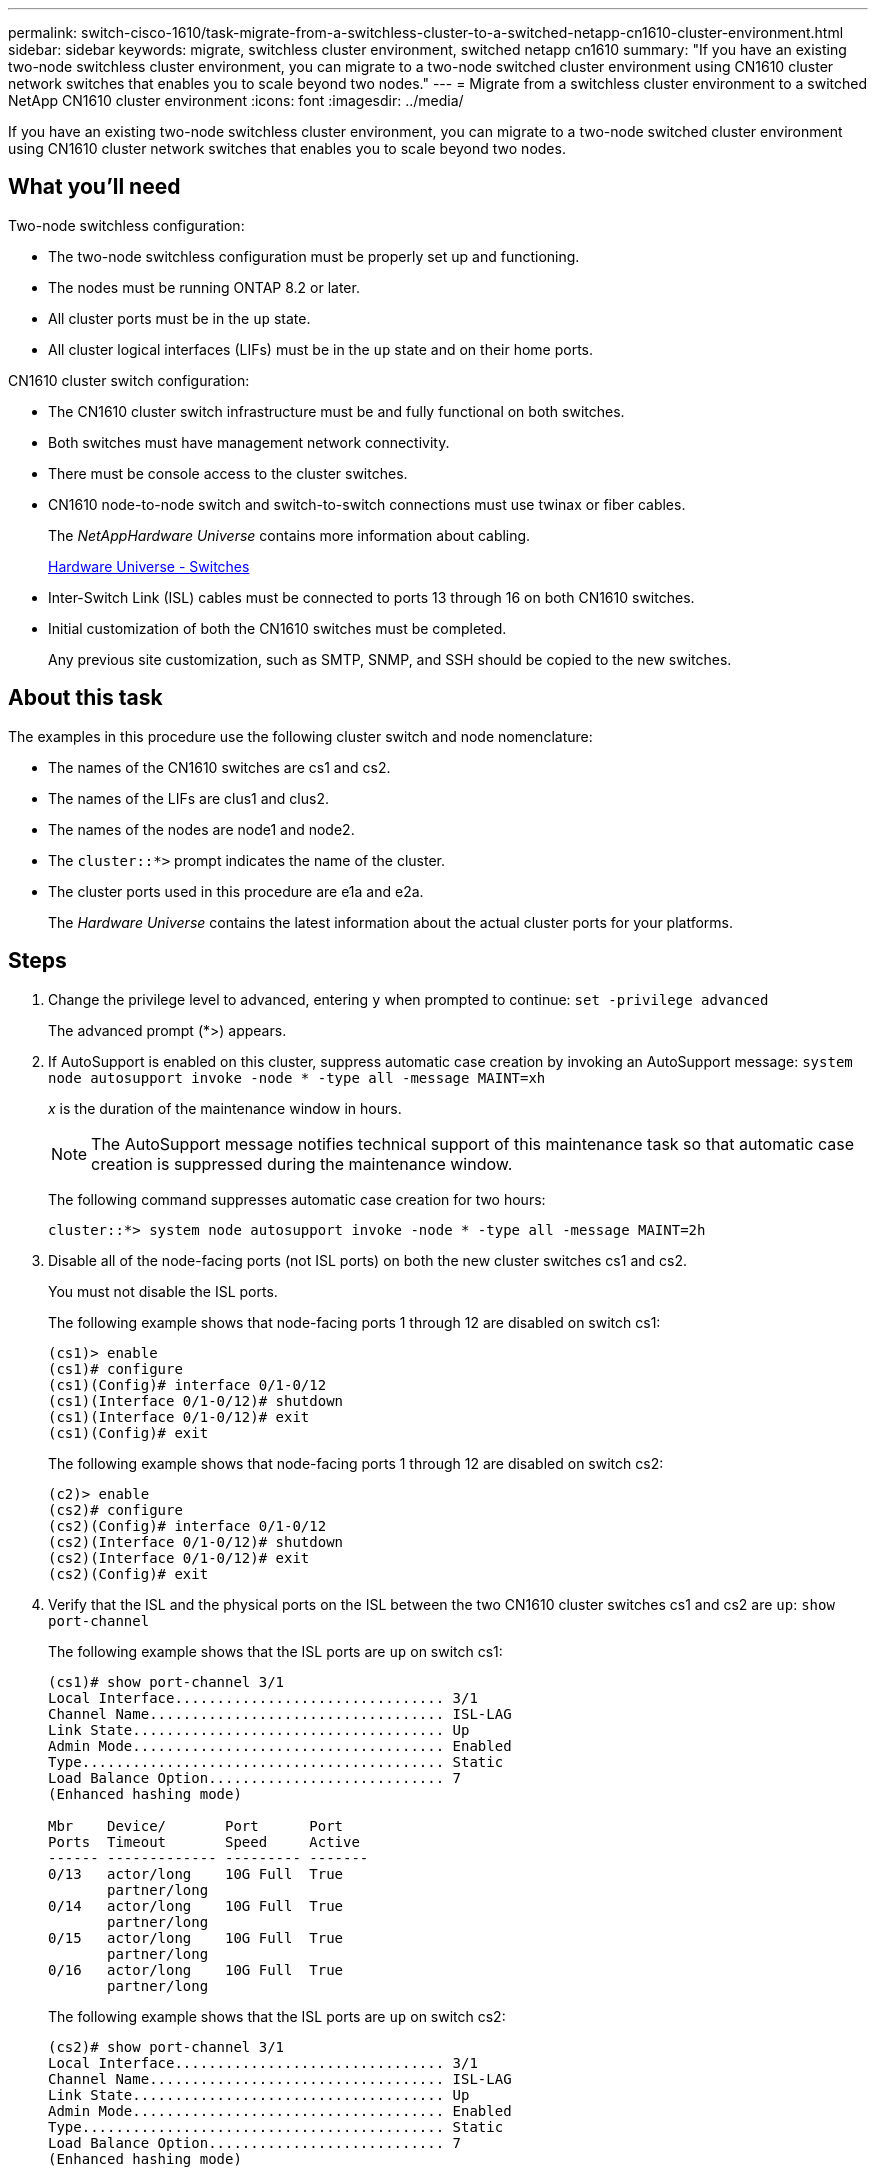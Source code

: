 ---
permalink: switch-cisco-1610/task-migrate-from-a-switchless-cluster-to-a-switched-netapp-cn1610-cluster-environment.html
sidebar: sidebar
keywords: migrate, switchless cluster environment, switched netapp cn1610
summary: "If you have an existing two-node switchless cluster environment, you can migrate to a two-node switched cluster environment using CN1610 cluster network switches that enables you to scale beyond two nodes."
---
= Migrate from a switchless cluster environment to a switched NetApp CN1610 cluster environment
:icons: font
:imagesdir: ../media/

[.lead]
If you have an existing two-node switchless cluster environment, you can migrate to a two-node switched cluster environment using CN1610 cluster network switches that enables you to scale beyond two nodes.

== What you'll need

Two-node switchless configuration:

* The two-node switchless configuration must be properly set up and functioning.
* The nodes must be running ONTAP 8.2 or later.
* All cluster ports must be in the `up` state.
* All cluster logical interfaces (LIFs) must be in the `up` state and on their home ports.

CN1610 cluster switch configuration:

* The CN1610 cluster switch infrastructure must be and fully functional on both switches.
* Both switches must have management network connectivity.
* There must be console access to the cluster switches.
* CN1610 node-to-node switch and switch-to-switch connections must use twinax or fiber cables.
+
The _NetAppHardware Universe_ contains more information about cabling.
+
https://hwu.netapp.com/Switch/Index[Hardware Universe - Switches^]

* Inter-Switch Link (ISL) cables must be connected to ports 13 through 16 on both CN1610 switches.
* Initial customization of both the CN1610 switches must be completed.
+
Any previous site customization, such as SMTP, SNMP, and SSH should be copied to the new switches.

== About this task

The examples in this procedure use the following cluster switch and node nomenclature:

* The names of the CN1610 switches are cs1 and cs2.
* The names of the LIFs are clus1 and clus2.
* The names of the nodes are node1 and node2.
* The `cluster::*>` prompt indicates the name of the cluster.
* The cluster ports used in this procedure are e1a and e2a.
+
The _Hardware Universe_ contains the latest information about the actual cluster ports for your platforms.

== Steps

. Change the privilege level to advanced, entering `y` when prompted to continue: `set -privilege advanced`
+
The advanced prompt (*>) appears.

. If AutoSupport is enabled on this cluster, suppress automatic case creation by invoking an AutoSupport message: `system node autosupport invoke -node * -type all -message MAINT=xh`
+
_x_ is the duration of the maintenance window in hours.
+
[NOTE]
====
The AutoSupport message notifies technical support of this maintenance task so that automatic case creation is suppressed during the maintenance window.
====
+
The following command suppresses automatic case creation for two hours:
+
----
cluster::*> system node autosupport invoke -node * -type all -message MAINT=2h
----

. Disable all of the node-facing ports (not ISL ports) on both the new cluster switches cs1 and cs2.
+
You must not disable the ISL ports.
+
The following example shows that node-facing ports 1 through 12 are disabled on switch cs1:
+
----

(cs1)> enable
(cs1)# configure
(cs1)(Config)# interface 0/1-0/12
(cs1)(Interface 0/1-0/12)# shutdown
(cs1)(Interface 0/1-0/12)# exit
(cs1)(Config)# exit
----
+
The following example shows that node-facing ports 1 through 12 are disabled on switch cs2:
+
----

(c2)> enable
(cs2)# configure
(cs2)(Config)# interface 0/1-0/12
(cs2)(Interface 0/1-0/12)# shutdown
(cs2)(Interface 0/1-0/12)# exit
(cs2)(Config)# exit
----

. Verify that the ISL and the physical ports on the ISL between the two CN1610 cluster switches cs1 and cs2 are `up`: `show port-channel`
+
The following example shows that the ISL ports are `up` on switch cs1:
+
----

(cs1)# show port-channel 3/1
Local Interface................................ 3/1
Channel Name................................... ISL-LAG
Link State..................................... Up
Admin Mode..................................... Enabled
Type........................................... Static
Load Balance Option............................ 7
(Enhanced hashing mode)

Mbr    Device/       Port      Port
Ports  Timeout       Speed     Active
------ ------------- --------- -------
0/13   actor/long    10G Full  True
       partner/long
0/14   actor/long    10G Full  True
       partner/long
0/15   actor/long    10G Full  True
       partner/long
0/16   actor/long    10G Full  True
       partner/long
----
+
The following example shows that the ISL ports are `up` on switch cs2:
+
----

(cs2)# show port-channel 3/1
Local Interface................................ 3/1
Channel Name................................... ISL-LAG
Link State..................................... Up
Admin Mode..................................... Enabled
Type........................................... Static
Load Balance Option............................ 7
(Enhanced hashing mode)

Mbr    Device/       Port      Port
Ports  Timeout       Speed     Active
------ ------------- --------- -------
0/13   actor/long    10G Full  True
       partner/long
0/14   actor/long    10G Full  True
       partner/long
0/15   actor/long    10G Full  True
       partner/long
0/16   actor/long    10G Full  True
       partner/long
----

. Display the list of neighboring devices: `show isdp neighbors`
+
This command provides information about the devices that are connected to the system.
+
The following example lists the neighboring devices on switch cs1:
+
----

(cs1)# show isdp neighbors
Capability Codes: R - Router, T - Trans Bridge, B - Source Route Bridge,
                  S - Switch, H - Host, I - IGMP, r - Repeater
Device ID              Intf         Holdtime  Capability   Platform  Port ID
---------------------- ------------ --------- ------------ --------- ------------
cs2                    0/13         11        S            CN1610    0/13
cs2                    0/14         11        S            CN1610    0/14
cs2                    0/15         11        S            CN1610    0/15
cs2                    0/16         11        S            CN1610    0/16
----
+
The following example lists the neighboring devices on switch cs2:
+
----

(cs2)# show isdp neighbors
Capability Codes: R - Router, T - Trans Bridge, B - Source Route Bridge,
                  S - Switch, H - Host, I - IGMP, r - Repeater
Device ID              Intf         Holdtime  Capability   Platform  Port ID
---------------------- ------------ --------- ------------ --------- ------------
cs1                    0/13         11        S            CN1610    0/13
cs1                    0/14         11        S            CN1610    0/14
cs1                    0/15         11        S            CN1610    0/15
cs1                    0/16         11        S            CN1610    0/16
----

. Display the list of cluster ports: `network port show`
+
The following example shows the available cluster ports:
+
----

cluster::*> network port show -ipspace Cluster
Node: node1
                                                                       Ignore
                                                  Speed(Mbps) Health   Health
Port      IPspace      Broadcast Domain Link MTU  Admin/Oper  Status   Status
--------- ------------ ---------------- ---- ---- ----------- -------- ------
e0a       Cluster      Cluster          up   9000  auto/10000 healthy  false
e0b       Cluster      Cluster          up   9000  auto/10000 healthy  false
e0c       Cluster      Cluster          up   9000  auto/10000 healthy  false
e0d       Cluster      Cluster          up   9000  auto/10000 healthy  false
e4a       Cluster      Cluster          up   9000  auto/10000 healthy  false
e4b       Cluster      Cluster          up   9000  auto/10000 healthy  false

Node: node2
                                                                       Ignore
                                                  Speed(Mbps) Health   Health
Port      IPspace      Broadcast Domain Link MTU  Admin/Oper  Status   Status
--------- ------------ ---------------- ---- ---- ----------- -------- ------
e0a       Cluster      Cluster          up   9000  auto/10000 healthy  false
e0b       Cluster      Cluster          up   9000  auto/10000 healthy  false
e0c       Cluster      Cluster          up   9000  auto/10000 healthy  false
e0d       Cluster      Cluster          up   9000  auto/10000 healthy  false
e4a       Cluster      Cluster          up   9000  auto/10000 healthy  false
e4b       Cluster      Cluster          up   9000  auto/10000 healthy  false
12 entries were displayed.
----

. Verify that each cluster port is connected to the corresponding port on its partner cluster node: `run * cdpd show-neighbors`
+
The following example shows that cluster ports e1a and e2a are connected to the same port on their cluster partner node:
+
----

cluster::*> run * cdpd show-neighbors
2 entries were acted on.

Node: node1
Local  Remote          Remote                 Remote           Hold  Remote
Port   Device          Interface              Platform         Time  Capability
------ --------------- ---------------------- ---------------- ----- ----------
e1a    node2           e1a                    FAS3270           137   H
e2a    node2           e2a                    FAS3270           137   H


Node: node2

Local  Remote          Remote                 Remote           Hold  Remote
Port   Device          Interface              Platform         Time  Capability
------ --------------- ---------------------- ---------------- ----- ----------
e1a    node1           e1a                    FAS3270           161   H
e2a    node1           e2a                    FAS3270           161   H
----

. Verify that all of the cluster LIFs are `up` and operational: `network interface show -vserver Cluster`
+
Each cluster LIF should display `true` in the "`Is Home`" column.
+
----

cluster::*> network interface show -vserver Cluster
            Logical    Status     Network       Current       Current Is
Vserver     Interface  Admin/Oper Address/Mask  Node          Port    Home
----------- ---------- ---------- ------------- ------------- ------- ----
node1
            clus1      up/up      10.10.10.1/16 node1         e1a     true
            clus2      up/up      10.10.10.2/16 node1         e2a     true
node2
            clus1      up/up      10.10.11.1/16 node2         e1a     true
            clus2      up/up      10.10.11.2/16 node2         e2a     true

4 entries were displayed.
----
+
[NOTE]
====
The following modification and migration commands in steps 10 through 13 must be done from the local node.
====

. Verify that all cluster ports are `up`: `network port show -ipspace Cluster`
+
----
cluster::*> network port show -ipspace Cluster

                                       Auto-Negot  Duplex     Speed (Mbps)
Node   Port   Role         Link  MTU   Admin/Oper  Admin/Oper Admin/Oper
------ ------ ------------ ----- ----- ----------- ---------- ------------
node1
       e1a    clus1        up    9000  true/true  full/full   auto/10000
       e2a    clus2        up    9000  true/true  full/full   auto/10000
node2
       e1a    clus1        up    9000  true/true  full/full   auto/10000
       e2a    clus2        up    9000  true/true  full/full   auto/10000

4 entries were displayed.
----

. Set the `-auto-revert` parameter to `false` on cluster LIFs clus1 and clus2 on both nodes: `network interface modify`
+
----

cluster::*> network interface modify -vserver node1 -lif clus1 -auto-revert false
cluster::*> network interface modify -vserver node1 -lif clus2 -auto-revert false
cluster::*> network interface modify -vserver node2 -lif clus1 -auto-revert false
cluster::*> network interface modify -vserver node2 -lif clus2 -auto-revert false
----
+
[NOTE]
====
For release 8.3 and later, use the following command: `network interface modify -vserver Cluster -lif * -auto-revert false`
====

. Ping the cluster ports to verify the cluster connectivity: `cluster ping-cluster local`
+
The command output shows connectivity between all of the cluster ports.

. Migrate clus1 to port e2a on the console of each node: `network interface migrate`
+
The following example shows the process for migrating clus1 to port e2a on node1 and node2:
+
----

cluster::*> network interface migrate -vserver node1 -lif clus1 -source-node node1 -dest-node node1 -dest-port e2a
cluster::*> network interface migrate -vserver node2 -lif clus1 -source-node node2 -dest-node node2 -dest-port e2a
----
+
[NOTE]
====
For release 8.3 and later, use the following command: `network interface migrate -vserver Cluster -lif clus1 -destination-node node1 -destination-port e2a`
====

. Verify that the migration took place: `network interface show -vserver Cluster`
+
The following example verifies that clus1 is migrated to port e2a on node1 and node2:
+
----

cluster::*> network interface show -vserver Cluster
            Logical    Status     Network       Current       Current Is
Vserver     Interface  Admin/Oper Address/Mask  Node          Port    Home
----------- ---------- ---------- ------------- ------------- ------- ----
node1
            clus1      up/up    10.10.10.1/16   node1         e2a     false
            clus2      up/up    10.10.10.2/16   node1         e2a     true
node2
            clus1      up/up    10.10.11.1/16   node2         e2a     false
            clus2      up/up    10.10.11.2/16   node2         e2a     true

4 entries were displayed.
----

. Shut down cluster port e1a on both nodes: `network port modify`
+
The following example shows how to shut down the port e1a on node1 and node2:
+
----

cluster::*> network port modify -node node1 -port e1a -up-admin false
cluster::*> network port modify -node node2 -port e1a -up-admin false
----

. Verify the port status: `network port show`
+
The following example shows that port e1a is `down` on node1 and node2:
+
----

cluster::*> network port show -role cluster
                                      Auto-Negot  Duplex     Speed (Mbps)
Node   Port   Role         Link   MTU Admin/Oper  Admin/Oper Admin/Oper
------ ------ ------------ ---- ----- ----------- ---------- ------------
node1
       e1a    clus1        down  9000  true/true  full/full   auto/10000
       e2a    clus2        up    9000  true/true  full/full   auto/10000
node2
       e1a    clus1        down  9000  true/true  full/full   auto/10000
       e2a    clus2        up    9000  true/true  full/full   auto/10000

4 entries were displayed.
----

. Disconnect the cable from cluster port e1a on node1, and then connect e1a to port 1 on cluster switch cs1, using the appropriate cabling supported by the CN1610 switches.
+
The _NetApp Hardware Universe_ contains more information about cabling.
+
https://hwu.netapp.com/Switch/Index[Hardware Universe - Switches^]

. Disconnect the cable from cluster port e1a on node2, and then connect e1a to port 2 on cluster switch cs1, using the appropriate cabling supported by the CN1610 switches.
. Enable all of the node-facing ports on cluster switch cs1.
+
The following example shows that ports 1 through 12 are enabled on switch cs1:
+
----

(cs1)# configure
(cs1)(Config)# interface 0/1-0/12
(cs1)(Interface 0/1-0/12)# no shutdown
(cs1)(Interface 0/1-0/12)# exit
(cs1)(Config)# exit
----

. Enable the first cluster port e1a on each node: `network port modify`
+
The following example shows how to enable the port e1a on node1 and node2:
+
----

cluster::*> network port modify -node node1 -port e1a -up-admin true
cluster::*> network port modify -node node2 -port e1a -up-admin true
----

. Verify that all of the cluster ports are `up`: `network port show -ipspace Cluster`
+
The following example shows that all of the cluster ports are `up` on node1 and node2:
+
----

cluster::*> network port show -ipspace Cluster
                                      Auto-Negot  Duplex     Speed (Mbps)
Node   Port   Role         Link   MTU Admin/Oper  Admin/Oper Admin/Oper
------ ------ ------------ ---- ----- ----------- ---------- ------------
node1
       e1a    clus1        up    9000  true/true  full/full   auto/10000
       e2a    clus2        up    9000  true/true  full/full   auto/10000
node2
       e1a    clus1        up    9000  true/true  full/full   auto/10000
       e2a    clus2        up    9000  true/true  full/full   auto/10000

4 entries were displayed.
----

. Revert clus1 (which was previously migrated) to e1a on both nodes: `network interface revert`
+
The following example shows how to revert clus1 to the port e1a on node1 and node2:
+
----

cluster::*> network interface revert -vserver node1 -lif clus1
cluster::*> network interface revert -vserver node2 -lif clus1
----
+
[NOTE]
====
For release 8.3 and later, use the following command: `network interface revert -vserver Cluster -lif <nodename_clus<N>>`
====

. Verify that all of the cluster LIFs are `up`, operational, and display as `true` in the "Is Home" column: `network interface show -vserver Cluster`
+
The following example shows that all of the LIFs are `up` on node1 and node2 and that the "Is Home" column results are `true`:
+
----

cluster::*> network interface show -vserver Cluster
            Logical    Status     Network       Current       Current Is
Vserver     Interface  Admin/Oper Address/Mask  Node          Port    Home
----------- ---------- ---------- ------------- ------------- ------- ----
node1
            clus1      up/up    10.10.10.1/16   node1         e1a     true
            clus2      up/up    10.10.10.2/16   node1         e2a     true
node2
            clus1      up/up    10.10.11.1/16   node2         e1a     true
            clus2      up/up    10.10.11.2/16   node2         e2a     true

4 entries were displayed.
----

. Display information about the status of the nodes in the cluster: `cluster show`
+
The following example displays information about the health and eligibility of the nodes in the cluster:
+
----

cluster::*> cluster show
Node                 Health  Eligibility   Epsilon
-------------------- ------- ------------  ------------
node1                true    true          false
node2                true    true          false
----

. Migrate clus2 to port e1a on the console of each node: `network interface migrate`
+
The following example shows the process for migrating clus2 to port e1a on node1 and node2:
+
----

cluster::*> network interface migrate -vserver node1 -lif clus2 -source-node node1 -dest-node node1 -dest-port e1a
cluster::*> network interface migrate -vserver node2 -lif clus2 -source-node node2 -dest-node node2 -dest-port e1a
----
+
[NOTE]
====
For release 8.3 and later, use the following command: `network interface migrate -vserver Cluster -lif node1_clus2 -dest-node node1 -dest-port e1a`
====

. Verify that the migration took place: `network interface show -vserver Cluster`
+
The following example verifies that clus2 is migrated to port e1a on node1 and node2:
+
----

cluster::*> network interface show -vserver Cluster
            Logical    Status     Network       Current       Current Is
Vserver     Interface  Admin/Oper Address/Mask  Node          Port    Home
----------- ---------- ---------- ------------- ------------- ------- ----
node1
            clus1      up/up    10.10.10.1/16   node1         e1a     true
            clus2      up/up    10.10.10.2/16   node1         e1a     false
node2
            clus1      up/up    10.10.11.1/16   node2         e1a     true
            clus2      up/up    10.10.11.2/16   node2         e1a     false

4 entries were displayed.
----

. Shut down cluster port e2a on both nodes: `network port modify`
+
The following example shows how to shut down the port e2a on node1 and node2:
+
----

cluster::*> network port modify -node node1 -port e2a -up-admin false
cluster::*> network port modify -node node2 -port e2a -up-admin false
----

. Verify the port status: `network port show`
+
The following example shows that port e2a is `down` on node1 and node2:
+
----

cluster::*> network port show -role cluster
                                      Auto-Negot  Duplex     Speed (Mbps)
Node   Port   Role         Link   MTU Admin/Oper  Admin/Oper Admin/Oper
------ ------ ------------ ---- ----- ----------- ---------- ------------
node1
       e1a    clus1        up    9000  true/true  full/full   auto/10000
       e2a    clus2        down  9000  true/true  full/full   auto/10000
node2
       e1a    clus1        up    9000  true/true  full/full   auto/10000
       e2a    clus2        down  9000  true/true  full/full   auto/10000

4 entries were displayed.
----

. Disconnect the cable from cluster port e2a on node1, and then connect e2a to port 1 on cluster switch cs2, using the appropriate cabling supported by the CN1610 switches.
. Disconnect the cable from cluster port e2a on node2, and then connect e2a to port 2 on cluster switch cs2, using the appropriate cabling supported by the CN1610 switches.
. Enable all of the node-facing ports on cluster switch cs2.
+
The following example shows that ports 1 through 12 are enabled on switch cs2:
+
----

(cs2)# configure
(cs2)(Config)# interface 0/1-0/12
(cs2)(Interface 0/1-0/12)# no shutdown
(cs2)(Interface 0/1-0/12)# exit
(cs2)(Config)# exit
----

. Enable the second cluster port e2a on each node:
+
The following example shows how to enable the port e2a on node1 and node2:
+
----

cluster::*> network port modify -node node1 -port e2a -up-admin true
cluster::*> network port modify -node node2 -port e2a -up-admin true
----

. Verify that all of the cluster ports are `up`: `network port show -ipspace Cluster`
+
The following example shows that all of the cluster ports are `up` on node1 and node2:
+
----

cluster::*> network port show -ipspace Cluster
                                      Auto-Negot  Duplex     Speed (Mbps)
Node   Port   Role         Link   MTU Admin/Oper  Admin/Oper Admin/Oper
------ ------ ------------ ---- ----- ----------- ---------- ------------
node1
       e1a    clus1        up    9000  true/true  full/full   auto/10000
       e2a    clus2        up    9000  true/true  full/full   auto/10000
node2
       e1a    clus1        up    9000  true/true  full/full   auto/10000
       e2a    clus2        up    9000  true/true  full/full   auto/10000

4 entries were displayed.
----

. Revert clus2 (which was previously migrated) to e2a on both nodes: `network interface revert`
+
The following example shows how to revert clus2 to the port e2a on node1 and node2:
+
----

cluster::*> network interface revert -vserver node1 -lif clus2
cluster::*> network interface revert -vserver node2 -lif clus2
----
+
[NOTE]
====
For release 8.3 and later, the commands are:

 cluster::*> network interface revert -vserver Cluster -lif node1_clus2
 cluster::*> network interface revert -vserver Cluster -lif node2_clus2

====

. Verify that all of the interfaces display `true` in the "Is Home" column: `network interface show -vserver Cluster`
+
The following example shows that all of the LIFs are `up` on node1 and node2 and that the "Is Home" column results are `true`:
+
----

cluster::*> network interface show -vserver Cluster

             Logical    Status     Network            Current     Current Is
Vserver      Interface  Admin/Oper Address/Mask       Node        Port    Home
-----------  ---------- ---------- ------------------ ----------- ------- ----
node1
             clus1      up/up      10.10.10.1/16      node1       e1a     true
             clus2      up/up      10.10.10.2/16      node1       e2a     true
node2
             clus1      up/up      10.10.11.1/16      node2       e1a     true
             clus2      up/up      10.10.11.2/16      node2       e2a     true
----

. Ping the cluster ports to verify the cluster connectivity: `cluster ping-cluster local`
+
The command output shows connectivity between all of the cluster ports.

. Verify that both nodes have two connections to each switch: `show isdp neighbors`
+
The following example shows the appropriate results for both switches:
+
----

(cs1)# show isdp neighbors
Capability Codes: R - Router, T - Trans Bridge, B - Source Route Bridge,
                  S - Switch, H - Host, I - IGMP, r - Repeater
Device ID              Intf         Holdtime  Capability   Platform  Port ID
---------------------- ------------ --------- ------------ --------- ------------
node1                  0/1          132       H            FAS3270   e1a
node2                  0/2          163       H            FAS3270   e1a
cs2                    0/13         11        S            CN1610    0/13
cs2                    0/14         11        S            CN1610    0/14
cs2                    0/15         11        S            CN1610    0/15
cs2                    0/16         11        S            CN1610    0/16

(cs2)# show isdp neighbors
Capability Codes: R - Router, T - Trans Bridge, B - Source Route Bridge,
                  S - Switch, H - Host, I - IGMP, r - Repeater
Device ID              Intf         Holdtime  Capability   Platform  Port ID
---------------------- ------------ --------- ------------ --------- ------------
node1                  0/1          132       H            FAS3270   e2a
node2                  0/2          163       H            FAS3270   e2a
cs1                    0/13         11        S            CN1610    0/13
cs1                    0/14         11        S            CN1610    0/14
cs1                    0/15         11        S            CN1610    0/15
cs1                    0/16         11        S            CN1610    0/16
----

. Display information about the devices in your configuration: `network device discovery show`
. Disable the two-node switchless configuration settings on both nodes using the advanced privilege command: `network options detect-switchless modify`
+
The following example shows how to disable the switchless configuration settings:
+
----

cluster::*> network options detect-switchless modify -enabled false
----
+
[NOTE]
====
For release 9.2 and later, skip this step since the configuration is automatically converted.
====

. Verify that the settings are disabled: `network options detect-switchless-cluster show`
+
The `false` output in the following example shows that the configuration settings are disabled:
+
----

cluster::*> network options detect-switchless-cluster show
Enable Switchless Cluster Detection: false
----
+
[NOTE]
====
For release 9.2 and later, wait until 'Enable Switchless Cluster' is set to false. This can take up to three minutes.
====

. Configure clusters clus1 and clus2 to auto revert on each node and confirm:
+
----

cluster::*> network interface modify -vserver node1 -lif clus1 -auto-revert true
cluster::*> network interface modify -vserver node1 -lif clus2 -auto-revert true
cluster::*> network interface modify -vserver node2 -lif clus1 -auto-revert true
cluster::*> network interface modify -vserver node2 -lif clus2 -auto-revert true
----
+
[NOTE]
====
For release 8.3 and later, use the following command: `network interface modify -vserver Cluster -lif * -auto-revert true` to enable auto-revert on all nodes in the cluster.
====

. Verify the status of the node members in the cluster: `cluster show`
+
The following example shows information about the health and eligibility of the nodes in the cluster:
+
----

cluster::*> cluster show
Node                 Health  Eligibility   Epsilon
-------------------- ------- ------------  ------------
node1                true    true          false
node2                true    true          false
----

. If you suppressed automatic case creation, reenable it by invoking an AutoSupport message:
+
`system node autosupport invoke -node * -type all -message MAINT=END`
+
----
cluster::*> system node autosupport invoke -node * -type all -message MAINT=END
----

. Change the privilege level back to admin: `set -privilege admin`

*Related information*

http://hwu.netapp.com[Hardware Universe^]

http://support.netapp.com/NOW/download/software/cm_switches_ntap/[NetApp CN1601 and CN1610 description page^]

https://library.netapp.com/ecm/ecm_download_file/ECMP1118645[CN1601 and CN1610 Switch Setup and Configuration Guide^]

https://kb.netapp.com/Advice_and_Troubleshooting/Data_Storage_Software/ONTAP_OS/How_to_suppress_automatic_case_creation_during_scheduled_maintenance_windows[NetApp KB Article 1010449: How to suppress automatic case creation during scheduled maintenance windows^]
